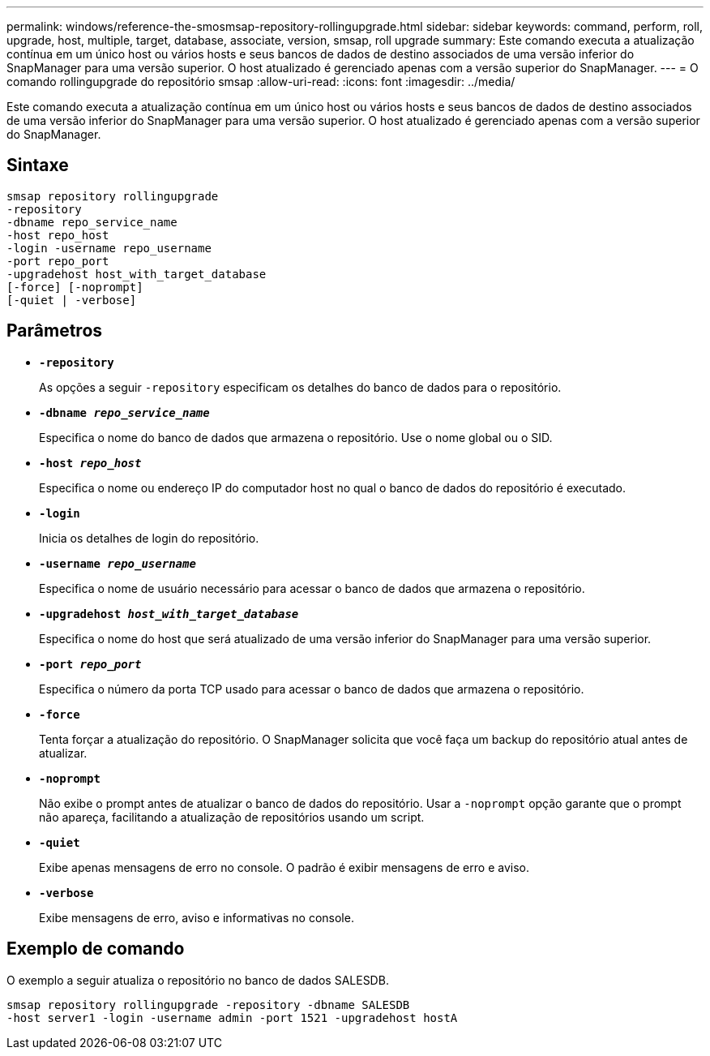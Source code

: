 ---
permalink: windows/reference-the-smosmsap-repository-rollingupgrade.html 
sidebar: sidebar 
keywords: command, perform, roll, upgrade, host, multiple, target, database, associate, version, smsap, roll upgrade 
summary: Este comando executa a atualização contínua em um único host ou vários hosts e seus bancos de dados de destino associados de uma versão inferior do SnapManager para uma versão superior. O host atualizado é gerenciado apenas com a versão superior do SnapManager. 
---
= O comando rollingupgrade do repositório smsap
:allow-uri-read: 
:icons: font
:imagesdir: ../media/


[role="lead"]
Este comando executa a atualização contínua em um único host ou vários hosts e seus bancos de dados de destino associados de uma versão inferior do SnapManager para uma versão superior. O host atualizado é gerenciado apenas com a versão superior do SnapManager.



== Sintaxe

[listing]
----

smsap repository rollingupgrade
-repository
-dbname repo_service_name
-host repo_host
-login -username repo_username
-port repo_port
-upgradehost host_with_target_database
[-force] [-noprompt]
[-quiet | -verbose]
----


== Parâmetros

* *`-repository`*
+
As opções a seguir `-repository` especificam os detalhes do banco de dados para o repositório.

* *`-dbname _repo_service_name_`*
+
Especifica o nome do banco de dados que armazena o repositório. Use o nome global ou o SID.

* *`-host _repo_host_`*
+
Especifica o nome ou endereço IP do computador host no qual o banco de dados do repositório é executado.

* *`-login`*
+
Inicia os detalhes de login do repositório.

* *`-username _repo_username_`*
+
Especifica o nome de usuário necessário para acessar o banco de dados que armazena o repositório.

* *`-upgradehost _host_with_target_database_`*
+
Especifica o nome do host que será atualizado de uma versão inferior do SnapManager para uma versão superior.

* *`-port _repo_port_`*
+
Especifica o número da porta TCP usado para acessar o banco de dados que armazena o repositório.

* *`-force`*
+
Tenta forçar a atualização do repositório. O SnapManager solicita que você faça um backup do repositório atual antes de atualizar.

* *`-noprompt`*
+
Não exibe o prompt antes de atualizar o banco de dados do repositório. Usar a `-noprompt` opção garante que o prompt não apareça, facilitando a atualização de repositórios usando um script.

* *`-quiet`*
+
Exibe apenas mensagens de erro no console. O padrão é exibir mensagens de erro e aviso.

* *`-verbose`*
+
Exibe mensagens de erro, aviso e informativas no console.





== Exemplo de comando

O exemplo a seguir atualiza o repositório no banco de dados SALESDB.

[listing]
----
smsap repository rollingupgrade -repository -dbname SALESDB
-host server1 -login -username admin -port 1521 -upgradehost hostA
----